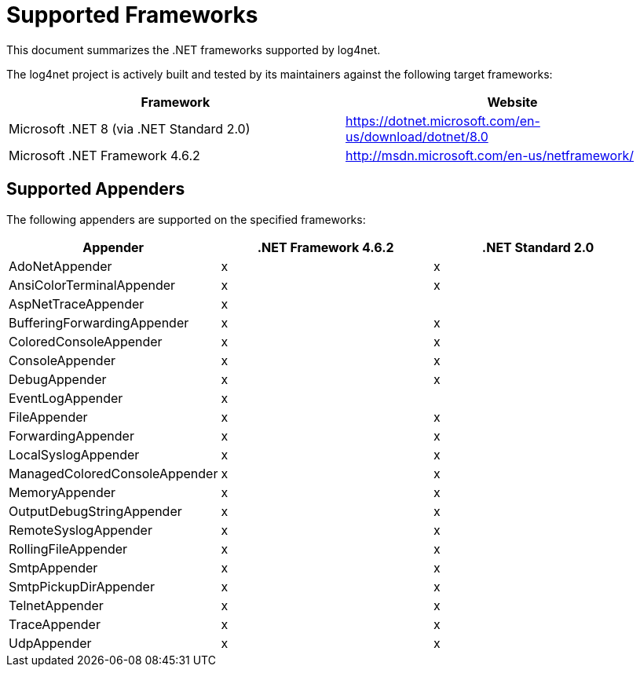 ////
    Licensed to the Apache Software Foundation (ASF) under one or more
    contributor license agreements.  See the NOTICE file distributed with
    this work for additional information regarding copyright ownership.
    The ASF licenses this file to You under the Apache License, Version 2.0
    (the "License"); you may not use this file except in compliance with
    the License.  You may obtain a copy of the License at

         http://www.apache.org/licenses/LICENSE-2.0

    Unless required by applicable law or agreed to in writing, software
    distributed under the License is distributed on an "AS IS" BASIS,
    WITHOUT WARRANTIES OR CONDITIONS OF ANY KIND, either express or implied.
    See the License for the specific language governing permissions and
    limitations under the License.
////

= Supported Frameworks

This document summarizes the .NET frameworks supported by log4net.

The log4net project is actively built and tested by its maintainers against the following target frameworks:

[cols="Framework,Website"]
|===
| Framework | Website

| Microsoft .NET 8 (via .NET Standard 2.0)
| https://dotnet.microsoft.com/en-us/download/dotnet/8.0

| Microsoft .NET Framework 4.6.2
| http://msdn.microsoft.com/en-us/netframework/
|===

[#appenders]
== Supported Appenders

The following appenders are supported on the specified frameworks:

[cols="Appender,net462,netstandard2.0"]
|===
| Appender | .NET Framework 4.6.2 | .NET Standard 2.0

| AdoNetAppender                | x | x
| AnsiColorTerminalAppender     | x | x
| AspNetTraceAppender           | x |
| BufferingForwardingAppender   | x | x
| ColoredConsoleAppender        | x | x
| ConsoleAppender               | x | x
| DebugAppender                 | x | x
| EventLogAppender              | x |
| FileAppender                  | x | x
| ForwardingAppender            | x | x
| LocalSyslogAppender           | x | x
| ManagedColoredConsoleAppender | x | x
| MemoryAppender                | x | x
| OutputDebugStringAppender     | x | x
| RemoteSyslogAppender          | x | x
| RollingFileAppender           | x | x
| SmtpAppender                  | x | x
| SmtpPickupDirAppender         | x | x
| TelnetAppender                | x | x
| TraceAppender                 | x | x
| UdpAppender                   | x | x
|===
